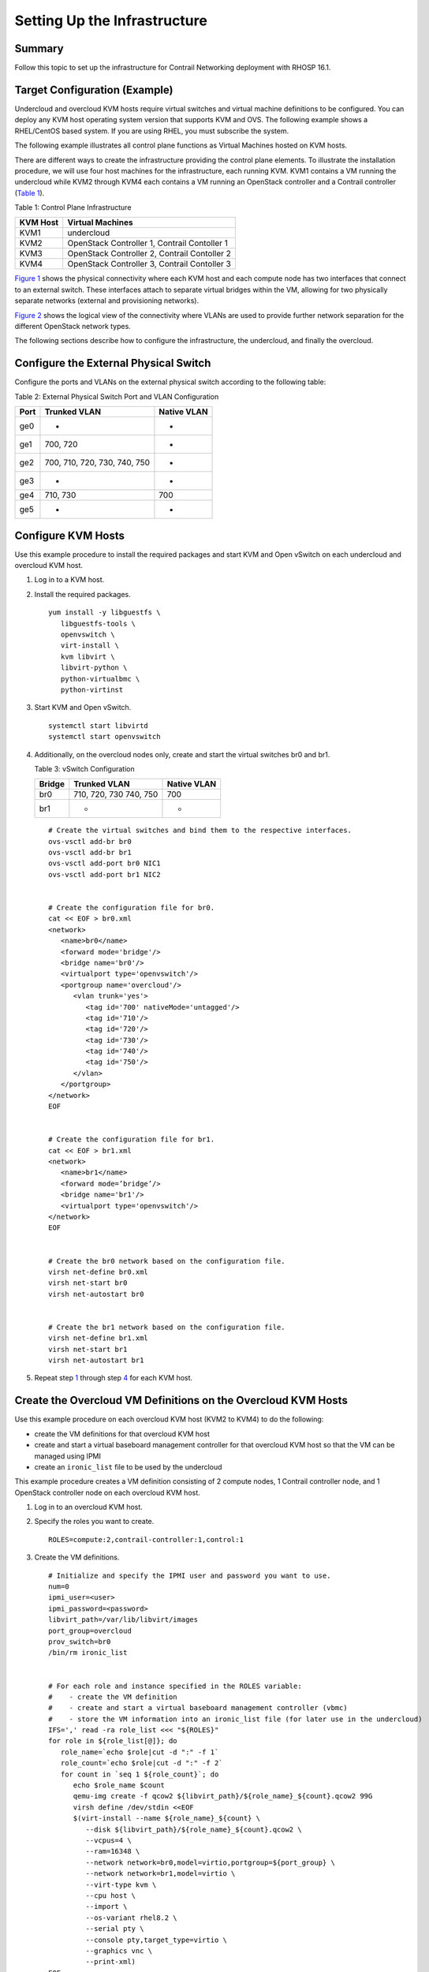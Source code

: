 Setting Up the Infrastructure
=============================

 

.. raw:: html

   <div class="section tp-summary">

Summary
-------

Follow this topic to set up the infrastructure for Contrail Networking
deployment with RHOSP 16.1.

.. raw:: html

   </div>

Target Configuration (Example)
------------------------------

Undercloud and overcloud KVM hosts require virtual switches and virtual
machine definitions to be configured. You can deploy any KVM host
operating system version that supports KVM and OVS. The following
example shows a RHEL/CentOS based system. If you are using RHEL, you
must subscribe the system.

The following example illustrates all control plane functions as Virtual
Machines hosted on KVM hosts.

There are different ways to create the infrastructure providing the
control plane elements. To illustrate the installation procedure, we
will use four host machines for the infrastructure, each running KVM.
KVM1 contains a VM running the undercloud while KVM2 through KVM4 each
contains a VM running an OpenStack controller and a Contrail controller
(`Table 1 <setting-up-contrail-rhosp16-infrastructure.html#ControlPlaneFunctions-379346E7>`__).

Table 1: Control Plane Infrastructure

======== ============================================
KVM Host Virtual Machines
======== ============================================
KVM1     undercloud
KVM2     OpenStack Controller 1, Contrail Contoller 1
KVM3     OpenStack Controller 2, Contrail Contoller 2
KVM4     OpenStack Controller 3, Contrail Contoller 3
======== ============================================

`Figure 1 <setting-up-contrail-rhosp16-infrastructure.html#PhysicalView-379619C3>`__
shows the physical connectivity where each KVM host and each compute
node has two interfaces that connect to an external switch. These
interfaces attach to separate virtual bridges within the VM, allowing
for two physically separate networks (external and provisioning
networks).

|Figure 1: Physical View|

`Figure 2 <setting-up-contrail-rhosp16-infrastructure.html#LogicalView-379F67C3>`__
shows the logical view of the connectivity where VLANs are used to
provide further network separation for the different OpenStack network
types.

|Figure 2: Logical View|

The following sections describe how to configure the infrastructure, the
undercloud, and finally the overcloud.

Configure the External Physical Switch
--------------------------------------

Configure the ports and VLANs on the external physical switch according
to the following table:

Table 2: External Physical Switch Port and VLAN Configuration

==== ============================ ===========
Port Trunked VLAN                 Native VLAN
==== ============================ ===========
ge0  -                            -
ge1  700, 720                     -
ge2  700, 710, 720, 730, 740, 750 -
ge3  -                            -
ge4  710, 730                     700
ge5  -                            -
==== ============================ ===========

Configure KVM Hosts
-------------------

Use this example procedure to install the required packages and start
KVM and Open vSwitch on each undercloud and overcloud KVM host.

1. Log in to a KVM host.

2. Install the required packages.

   .. raw:: html

      <div id="jd0e187" class="example" dir="ltr">

   ::

      yum install -y libguestfs \
         libguestfs-tools \
         openvswitch \   
         virt-install \
         kvm libvirt \
         libvirt-python \
         python-virtualbmc \
         python-virtinst

   .. raw:: html

      </div>

3. Start KVM and Open vSwitch.

   .. raw:: html

      <div id="jd0e193" class="example" dir="ltr">

   ::

      systemctl start libvirtd 
      systemctl start openvswitch

   .. raw:: html

      </div>

4. Additionally, on the overcloud nodes only, create and start the
   virtual switches br0 and br1.

   Table 3: vSwitch Configuration

   ====== ====================== ===========
   Bridge Trunked VLAN           Native VLAN
   ====== ====================== ===========
   br0    710, 720, 730 740, 750 700
   br1    -                      -
   ====== ====================== ===========

   .. raw:: html

      <div id="jd0e238" class="example" dir="ltr">

   ::

      # Create the virtual switches and bind them to the respective interfaces.
      ovs-vsctl add-br br0
      ovs-vsctl add-br br1
      ovs-vsctl add-port br0 NIC1
      ovs-vsctl add-port br1 NIC2


      # Create the configuration file for br0.
      cat << EOF > br0.xml
      <network>
         <name>br0</name>
         <forward mode='bridge'/>
         <bridge name='br0'/>
         <virtualport type='openvswitch'/>
         <portgroup name='overcloud'/>
            <vlan trunk='yes'>
               <tag id='700' nativeMode='untagged'/>
               <tag id='710'/>
               <tag id='720'/>
               <tag id='730'/>
               <tag id='740'/>
               <tag id='750'/>
            </vlan>
         </portgroup>
      </network>
      EOF


      # Create the configuration file for br1.
      cat << EOF > br1.xml
      <network>
         <name>br1</name>
         <forward mode=’bridge’/>
         <bridge name='br1'/>
         <virtualport type='openvswitch'/>
      </network>
      EOF


      # Create the br0 network based on the configuration file.
      virsh net-define br0.xml
      virsh net-start br0
      virsh net-autostart br0


      # Create the br1 network based on the configuration file.
      virsh net-define br1.xml
      virsh net-start br1
      virsh net-autostart br1

   .. raw:: html

      </div>

5. Repeat step
   `1 <setting-up-contrail-rhosp16-infrastructure.html#LogInToOneOfTheKVMHosts.-371E5696>`__
   through step
   `4 <setting-up-contrail-rhosp16-infrastructure.html#CreateAndStartTheVirtualSwitchesBr0-371E5A22>`__
   for each KVM host.

Create the Overcloud VM Definitions on the Overcloud KVM Hosts
--------------------------------------------------------------

Use this example procedure on each overcloud KVM host (KVM2 to KVM4) to
do the following:

-  create the VM definitions for that overcloud KVM host

-  create and start a virtual baseboard management controller for that
   overcloud KVM host so that the VM can be managed using IPMI

-  create an ``ironic_list`` file to be used by the undercloud

This example procedure creates a VM definition consisting of 2 compute
nodes, 1 Contrail controller node, and 1 OpenStack controller node on
each overcloud KVM host.

1. Log in to an overcloud KVM host.

2. Specify the roles you want to create.

   .. raw:: html

      <div id="jd0e348" class="example" dir="ltr">

   ::

      ROLES=compute:2,contrail-controller:1,control:1

   .. raw:: html

      </div>

3. Create the VM definitions.

   .. raw:: html

      <div id="jd0e354" class="example" dir="ltr">

   ::

      # Initialize and specify the IPMI user and password you want to use.
      num=0
      ipmi_user=<user>
      ipmi_password=<password>
      libvirt_path=/var/lib/libvirt/images
      port_group=overcloud
      prov_switch=br0
      /bin/rm ironic_list


      # For each role and instance specified in the ROLES variable:
      #    - create the VM definition
      #    - create and start a virtual baseboard management controller (vbmc)
      #    - store the VM information into an ironic_list file (for later use in the undercloud)
      IFS=',' read -ra role_list <<< "${ROLES}"
      for role in ${role_list[@]}; do
         role_name=`echo $role|cut -d ":" -f 1`
         role_count=`echo $role|cut -d ":" -f 2`
         for count in `seq 1 ${role_count}`; do
            echo $role_name $count
            qemu-img create -f qcow2 ${libvirt_path}/${role_name}_${count}.qcow2 99G
            virsh define /dev/stdin <<EOF
            $(virt-install --name ${role_name}_${count} \
               --disk ${libvirt_path}/${role_name}_${count}.qcow2 \ 
               --vcpus=4 \ 
               --ram=16348 \ 
               --network network=br0,model=virtio,portgroup=${port_group} \ 
               --network network=br1,model=virtio \ 
               --virt-type kvm \ 
               --cpu host \ 
               --import \ 
               --os-variant rhel8.2 \ 
               --serial pty \ 
               --console pty,target_type=virtio \ 
               --graphics vnc \ 
               --print-xml) 
      EOF
            vbmc add ${role_name}_${count} --port 1623${num} --username ${ipmi_user} --password ${ipmi_password}
            vbmc start ${role_name}_${count}     
            prov_mac=`virsh domiflist ${role_name}_${count}|grep ${prov_switch}|awk '{print $5}'`
            vm_name=${role_name}-${count}-`hostname -s`     
            kvm_ip=`ip route get 1  |grep src |awk '{print $7}'`     
            echo ${prov_mac} ${vm_name} ${kvm_ip} ${role_name} 1623${num}>> ironic_list
            num=$(expr $num + 1)   
         done 
      done

   .. raw:: html

      </div>

4. Repeat step
   `1 <setting-up-contrail-rhosp16-infrastructure.html#LogInToAnOvercloudKVMHost.-3729D338>`__
   through step
   `3 <setting-up-contrail-rhosp16-infrastructure.html#CreateTheVMDefinitions.InitializeAn-3729D9D3>`__
   on each overcloud KVM host.

**Caution**

This procedure creates one ``ironic_list`` file per overcloud KVM host.
Combine the contents of each file into a single ``ironic_list`` file on
the undercloud.

The following shows the resulting ``ironic_list`` file after you combine
the contents from each separate file:

| 52:54:00:e7:ca:9a compute-1-5b3s31 10.87.64.32 compute 16230
| 52:54:00:30:6c:3f compute-2-5b3s31 10.87.64.32 compute 16231
| 52:54:00:9a:0c:d5 contrail-controller-1-5b3s31 10.87.64.32
  contrail-controller 16232
| 52:54:00:cc:93:d4 control-1-5b3s31 10.87.64.32 control 16233
| 52:54:00:28:10:d4 compute-1-5b3s30 10.87.64.31 compute 16230
| 52:54:00:7f:36:e7 compute-2-5b3s30 10.87.64.31 compute 16231
| 52:54:00:32:e5:3e contrail-controller-1-5b3s30 10.87.64.31
  contrail-controller 16232
| 52:54:00:d4:31:aa control-1-5b3s30 10.87.64.31 control 16233
| 52:54:00:d1:d2:ab compute-1-5b3s32 10.87.64.33 compute 16230
| 52:54:00:ad:a7:cc compute-2-5b3s32 10.87.64.33 compute 16231
| 52:54:00:55:56:50 contrail-controller-1-5b3s32 10.87.64.33
  contrail-controller 16232
| 52:54:00:91:51:35 control-1-5b3s32 10.87.64.33 control 16233

Create the Undercloud VM Definition on the Undercloud KVM Host
--------------------------------------------------------------

Use this example procedure on the undercloud KVM host (KVM1) to create
the undercloud VM definition and to start the undercloud VM.

1. Create the images directory.

   .. raw:: html

      <div id="jd0e493" class="example" dir="ltr">

   ::

      mkdir ~/images 
      cd images

   .. raw:: html

      </div>

2. Retrieve the image.

   RHEL

   Download rhel-server-8.2-update-1-x86_64-kvm.qcow2 from RedHat portal
   to ~/images.

   .. raw:: html

      <div id="jd0e505" class="example" dir="ltr">

   ::

      cloud_image=~/images/rhel-server-8.2-update-1-x86_64-kvm.qcow2

   .. raw:: html

      </div>

3. Customize the undercloud image.

   .. raw:: html

      <div id="jd0e511" class="example" dir="ltr">

   ::

      undercloud_name=queensa 
      undercloud_suffix=local 
      root_password=<password> 
      stack_password=<password> 
      export LIBGUESTFS_BACKEND=direct 
      qemu-img create -f qcow2 /var/lib/libvirt/images/${undercloud_name}.qcow2 100G 
      virt-resize --expand /dev/sda1 ${cloud_image} /var/lib/libvirt/images/${undercloud_name}.qcow2 
      virt-customize  -a /var/lib/libvirt/images/${undercloud_name}.qcow2 \   
      --run-command 'xfs_growfs /' \   
      --root-password password:${root_password} \   
      --hostname ${undercloud_name}.${undercloud_suffix} \   
      --run-command 'useradd stack' \   
      --password stack:password:${stack_password} \   
      --run-command 'echo "stack ALL=(root) NOPASSWD:ALL" | tee -a /etc/sudoers.d/stack' \   
      --chmod 0440:/etc/sudoers.d/stack \   
      --run-command 'sed -i "s/PasswordAuthentication no/PasswordAuthentication yes/g" /etc/ssh/sshd_config' \   
      --run-command 'systemctl enable sshd' \   
      --run-command 'yum remove -y cloud-init' \   
      --selinux-relabel

   .. raw:: html

      </div>

   **Note**

   As part of the undercloud definition, a user called **stack** is
   created. This user will be used later to install the undercloud.

4. Define the undercloud virsh template.

   .. raw:: html

      <div id="jd0e559" class="example" dir="ltr">

   ::

      vcpus=8 
      vram=32000 
      virt-install --name ${undercloud_name} \   
      --disk /var/lib/libvirt/images/${undercloud_name}.qcow2 \   
      --vcpus=${vcpus} \   
      --ram=${vram} \   
      --network network=default,model=virtio \   
      --network network=br0,model=virtio,portgroup=overcloud \   
      --virt-type kvm \   
      --import \   
      --os-variant rhel8.2 \   
      --graphics vnc \   
      --serial pty \   
      --noautoconsole \   
      --console pty,target_type=virtio

   .. raw:: html

      </div>

5. Start the undercloud VM.

   .. raw:: html

      <div id="jd0e593" class="example" dir="ltr">

   ::

      virsh start ${undercloud_name}

   .. raw:: html

      </div>

6. Retrieve the undercloud IP address. It might take several seconds
   before the IP address is available.

   .. raw:: html

      <div id="jd0e599" class="example" dir="ltr">

   ::

      undercloud_ip=`virsh domifaddr ${undercloud_name} |grep ipv4 |awk '{print $4}' |awk -F"/" '{print $1}'` ssh-copy-id ${undercloud_ip}

   .. raw:: html

      </div>

 

.. |Figure 1: Physical View| image:: images/g200475.png
.. |Figure 2: Logical View| image:: images/g200476.png
